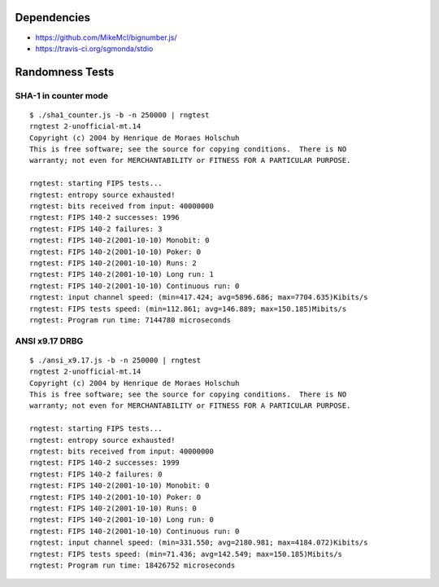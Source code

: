 Dependencies
============

* https://github.com/MikeMcl/bignumber.js/
* https://travis-ci.org/sgmonda/stdio 

Randomness Tests
================

SHA-1 in counter mode
---------------------

::

    $ ./sha1_counter.js -b -n 250000 | rngtest 
    rngtest 2-unofficial-mt.14
    Copyright (c) 2004 by Henrique de Moraes Holschuh
    This is free software; see the source for copying conditions.  There is NO
    warranty; not even for MERCHANTABILITY or FITNESS FOR A PARTICULAR PURPOSE.

    rngtest: starting FIPS tests...
    rngtest: entropy source exhausted!
    rngtest: bits received from input: 40000000
    rngtest: FIPS 140-2 successes: 1996
    rngtest: FIPS 140-2 failures: 3
    rngtest: FIPS 140-2(2001-10-10) Monobit: 0
    rngtest: FIPS 140-2(2001-10-10) Poker: 0
    rngtest: FIPS 140-2(2001-10-10) Runs: 2
    rngtest: FIPS 140-2(2001-10-10) Long run: 1
    rngtest: FIPS 140-2(2001-10-10) Continuous run: 0
    rngtest: input channel speed: (min=417.424; avg=5896.686; max=7704.635)Kibits/s
    rngtest: FIPS tests speed: (min=112.861; avg=146.889; max=150.185)Mibits/s
    rngtest: Program run time: 7144780 microseconds

ANSI x9.17 DRBG
---------------

::

    $ ./ansi_x9.17.js -b -n 250000 | rngtest 
    rngtest 2-unofficial-mt.14
    Copyright (c) 2004 by Henrique de Moraes Holschuh
    This is free software; see the source for copying conditions.  There is NO
    warranty; not even for MERCHANTABILITY or FITNESS FOR A PARTICULAR PURPOSE.

    rngtest: starting FIPS tests...
    rngtest: entropy source exhausted!
    rngtest: bits received from input: 40000000
    rngtest: FIPS 140-2 successes: 1999
    rngtest: FIPS 140-2 failures: 0
    rngtest: FIPS 140-2(2001-10-10) Monobit: 0
    rngtest: FIPS 140-2(2001-10-10) Poker: 0
    rngtest: FIPS 140-2(2001-10-10) Runs: 0
    rngtest: FIPS 140-2(2001-10-10) Long run: 0
    rngtest: FIPS 140-2(2001-10-10) Continuous run: 0
    rngtest: input channel speed: (min=331.550; avg=2180.981; max=4184.072)Kibits/s
    rngtest: FIPS tests speed: (min=71.436; avg=142.549; max=150.185)Mibits/s
    rngtest: Program run time: 18426752 microseconds
